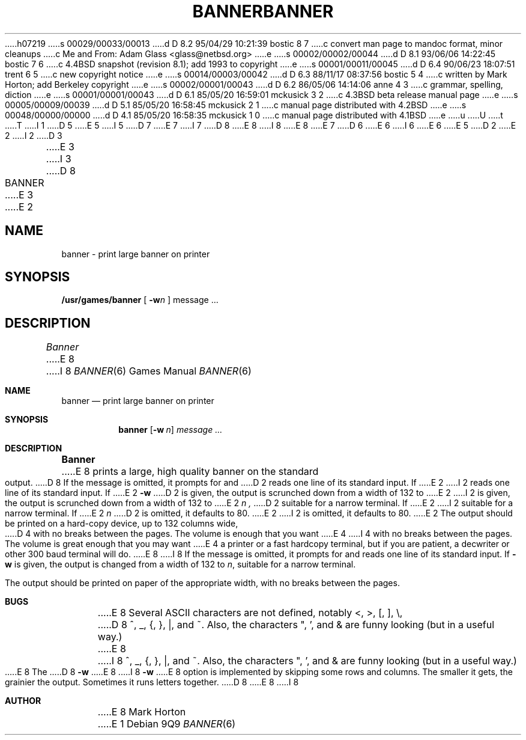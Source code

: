 h07219
s 00029/00033/00013
d D 8.2 95/04/29 10:21:39 bostic 8 7
c convert man page to mandoc format, minor cleanups
c Me and From: Adam Glass  <glass@netbsd.org>
e
s 00002/00002/00044
d D 8.1 93/06/06 14:22:45 bostic 7 6
c 4.4BSD snapshot (revision 8.1); add 1993 to copyright
e
s 00001/00011/00045
d D 6.4 90/06/23 18:07:51 trent 6 5
c new copyright notice
e
s 00014/00003/00042
d D 6.3 88/11/17 08:37:56 bostic 5 4
c written by Mark Horton; add Berkeley copyright
e
s 00002/00001/00043
d D 6.2 86/05/06 14:14:06 anne 4 3
c grammar, spelling, diction
e
s 00001/00001/00043
d D 6.1 85/05/20 16:59:01 mckusick 3 2
c 4.3BSD beta release manual page
e
s 00005/00009/00039
d D 5.1 85/05/20 16:58:45 mckusick 2 1
c manual page distributed with 4.2BSD
e
s 00048/00000/00000
d D 4.1 85/05/20 16:58:35 mckusick 1 0
c manual page distributed with 4.1BSD
e
u
U
t
T
I 1
D 5
.\" Copyright (c) 1980 Regents of the University of California.
.\" All rights reserved.  The Berkeley software License Agreement
.\" specifies the terms and conditions for redistribution.
E 5
I 5
D 7
.\" Copyright (c) 1980 The Regents of the University of California.
.\" All rights reserved.
E 7
I 7
D 8
.\" Copyright (c) 1980, 1993
E 8
I 8
.\" Copyright (c) 1980, 1993, 1995
E 8
.\"	The Regents of the University of California.  All rights reserved.
E 7
.\"
D 6
.\" Redistribution and use in source and binary forms are permitted
.\" provided that the above copyright notice and this paragraph are
.\" duplicated in all such forms and that any documentation,
.\" advertising materials, and other materials related to such
.\" distribution and use acknowledge that the software was developed
.\" by the University of California, Berkeley.  The name of the
.\" University may not be used to endorse or promote products derived
.\" from this software without specific prior written permission.
.\" THIS SOFTWARE IS PROVIDED ``AS IS'' AND WITHOUT ANY EXPRESS OR
.\" IMPLIED WARRANTIES, INCLUDING, WITHOUT LIMITATION, THE IMPLIED
.\" WARRANTIES OF MERCHANTIBILITY AND FITNESS FOR A PARTICULAR PURPOSE.
E 6
I 6
.\" %sccs.include.redist.man%
E 6
E 5
.\"
.\"	%W% (Berkeley) %G%
.\"
D 2
.TH BANNER 6
E 2
I 2
D 3
.TH BANNER 6 "1 February 1983"
E 3
I 3
D 8
.TH BANNER 6 "%Q%"
E 3
E 2
.UC
.SH NAME
banner \- print large banner on printer
.SH SYNOPSIS
.B /usr/games/banner
[
.BI \-w n
]
message ...
.SH DESCRIPTION
.I Banner
E 8
I 8
.Dd "%Q%"
.Dt BANNER 6
.Os
.Sh NAME
.Nm banner 
.Nd print large banner on printer
.Sh SYNOPSIS
.Nm banner
.Op Fl w Ar n
.Ar message ...
.Sh DESCRIPTION
.Nm Banner
E 8
prints a large, high quality banner on the standard output.
D 8
If the message is omitted, it prompts for and
D 2
reads one line of its standard input.
If
E 2
I 2
reads one line of its standard input.  If
E 2
.B \-w
D 2
is given, the output is scrunched down from a width
of 132 to
E 2
I 2
is given, the output is scrunched down from a width of 132 to
E 2
.I n ,
D 2
suitable for a narrow terminal.
If
E 2
I 2
suitable for a narrow terminal.  If
E 2
.I n
D 2
is omitted,
it defaults to 80.
E 2
I 2
is omitted, it defaults to 80.
E 2
.PP
The output should be printed on a hard-copy device, up to 132 columns wide,
D 4
with no breaks between the pages. The volume is enough that you want
E 4
I 4
with no breaks between the pages. The volume is great enough that you 
may want
E 4
a printer or a fast hardcopy terminal, but if you are patient, a
decwriter or other 300 baud terminal will do.
.SH BUGS
E 8
I 8
If the message is omitted, it prompts for and reads one line of its
standard input.
If
.Fl w
is given, the output is changed from a width of 132 to
.Ar n ,
suitable for a narrow terminal.
.Pp
The output should be printed on paper of the appropriate width,
with no breaks between the pages.
.Sh BUGS
E 8
Several ASCII characters are not defined, notably <, >, [, ], \\,
D 8
^, _, {, }, |, and ~.  Also, the characters ", ', and & are funny
looking (but in a useful way.)
.PP
E 8
I 8
^, _, {, }, |, and ~.
Also, the characters ", ', and & are funny looking (but in a useful way.)
.Pp
E 8
The
D 8
.B \-w
E 8
I 8
.Fl w
E 8
option is implemented by skipping some rows and columns.
The smaller it gets, the grainier the output.
Sometimes it runs letters together.
D 8
.SH AUTHOR
E 8
I 8
.Sh AUTHOR
E 8
Mark Horton
E 1
